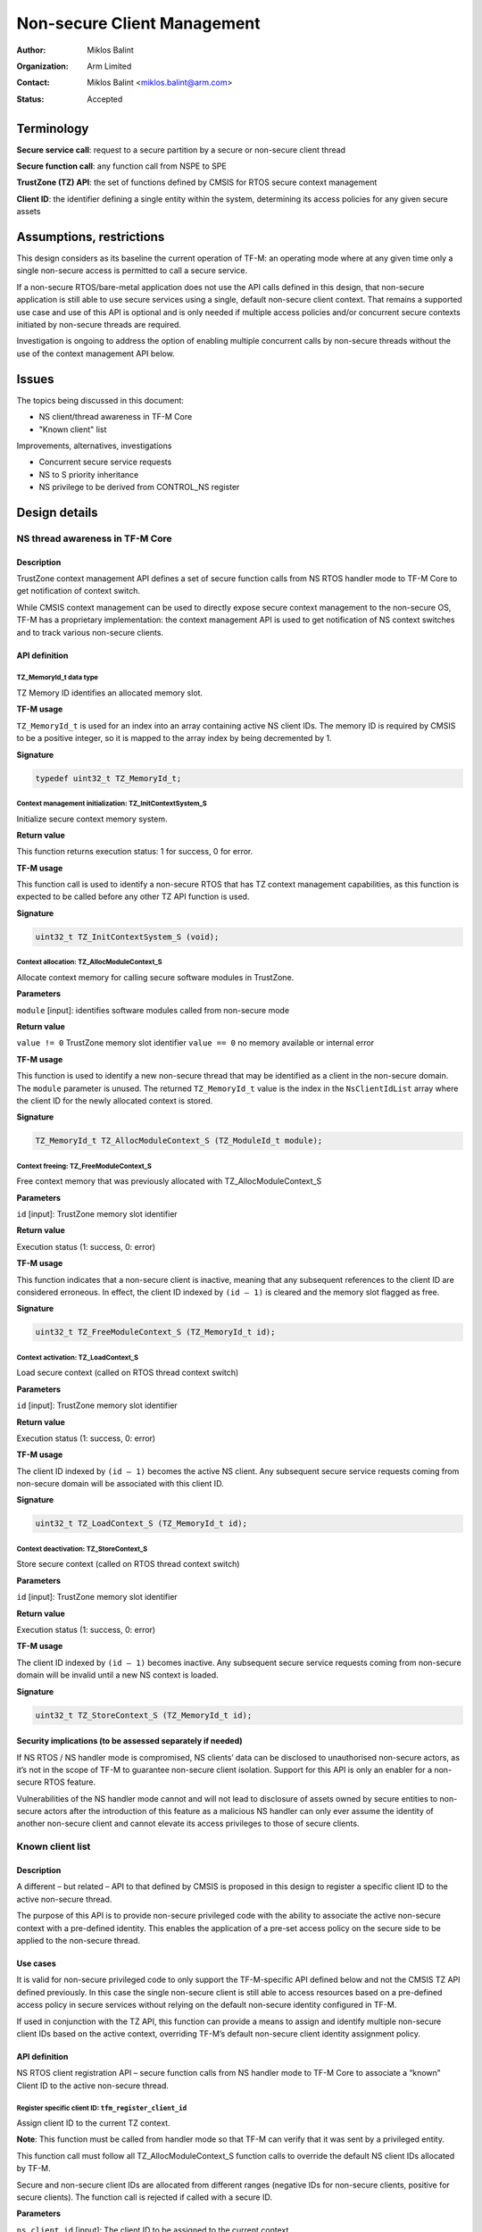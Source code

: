 ############################
Non-secure Client Management
############################

:Author: Miklos Balint
:Organization: Arm Limited
:Contact: Miklos Balint <miklos.balint@arm.com>
:Status: Accepted

***********
Terminology
***********

**Secure service call**: request to a secure partition by a secure or non-secure
client thread

**Secure function call**: any function call from NSPE to SPE

**TrustZone (TZ) API**: the set of functions defined by CMSIS for RTOS secure
context management

**Client ID**: the identifier defining a single entity within the system,
determining its access policies for any given secure assets

*************************
Assumptions, restrictions
*************************

This design considers as its baseline the current operation of TF-M: an
operating mode where at any given time only a single non-secure access is
permitted to call a secure service.

If a non-secure RTOS/bare-metal application does not use the API calls defined
in this design, that non-secure application is still able to use secure services
using a single, default non-secure client context. That remains a supported use
case and use of this API is optional and is only needed if multiple access
policies and/or concurrent secure contexts initiated by non-secure threads are
required.

Investigation is ongoing to address the option of enabling multiple concurrent
calls by non-secure threads without the use of the context management API below.

******
Issues
******

The topics being discussed in this document:

- NS client/thread awareness in TF-M Core
- "Known client" list

Improvements, alternatives, investigations

- Concurrent secure service requests
- NS to S priority inheritance
- NS privilege to be derived from CONTROL_NS register

**************
Design details
**************

NS thread awareness in TF-M Core
================================

Description
-----------

TrustZone context management API defines a set of secure function calls from NS
RTOS handler mode to TF-M Core to get notification of context switch.

While CMSIS context management can be used to directly expose secure context
management to the non-secure OS, TF-M has a proprietary implementation: the
context management API is used to get notification of NS context switches and
to track various non-secure clients.

.. _`API definition`:

API definition
--------------

TZ_MemoryId_t data type
^^^^^^^^^^^^^^^^^^^^^^^

TZ Memory ID identifies an allocated memory slot.

**TF-M usage**

``TZ_MemoryId_t`` is used for an index into an array containing active NS client
IDs. The memory ID is required by CMSIS to be a positive integer, so it is
mapped to the array index by being decremented by 1.

**Signature**

.. code-block:: c

    typedef uint32_t TZ_MemoryId_t;

Context management initialization: TZ_InitContextSystem_S
^^^^^^^^^^^^^^^^^^^^^^^^^^^^^^^^^^^^^^^^^^^^^^^^^^^^^^^^^

Initialize secure context memory system.

**Return value**

This function returns execution status: 1 for success, 0 for error.

**TF-M usage**

This function call is used to identify a non-secure RTOS that has TZ context
management capabilities, as this function is expected to be called before any
other TZ API function is used.

**Signature**

.. code-block:: c

    uint32_t TZ_InitContextSystem_S (void);

Context allocation: TZ_AllocModuleContext_S
^^^^^^^^^^^^^^^^^^^^^^^^^^^^^^^^^^^^^^^^^^^

Allocate context memory for calling secure software modules in TrustZone.

**Parameters**

``module`` [input]: identifies software modules called from non-secure mode

**Return value**

``value != 0`` TrustZone memory slot identifier
``value == 0`` no memory available or internal error

**TF-M usage**

This function is used to identify a new non-secure thread that may be identified
as a client in the non-secure domain. The ``module`` parameter is unused. The
returned ``TZ_MemoryId_t`` value is the index in the ``NsClientIdList`` array
where the client ID for the newly allocated context is stored.

**Signature**

.. code-block:: c

    TZ_MemoryId_t TZ_AllocModuleContext_S (TZ_ModuleId_t module);

Context freeing: TZ_FreeModuleContext_S
^^^^^^^^^^^^^^^^^^^^^^^^^^^^^^^^^^^^^^^

Free context memory that was previously allocated with TZ_AllocModuleContext_S

**Parameters**

``id`` [input]: TrustZone memory slot identifier

**Return value**

Execution status (1: success, 0: error)

**TF-M usage**

This function indicates that a non-secure client is inactive, meaning that any
subsequent references to the client ID are considered erroneous. In effect, the
client ID indexed by ``(id – 1)`` is cleared and the memory slot flagged as
free.

**Signature**

.. code-block:: c

    uint32_t TZ_FreeModuleContext_S (TZ_MemoryId_t id);

Context activation: TZ_LoadContext_S
^^^^^^^^^^^^^^^^^^^^^^^^^^^^^^^^^^^^

Load secure context (called on RTOS thread context switch)

**Parameters**

``id`` [input]: TrustZone memory slot identifier

**Return value**

Execution status (1: success, 0: error)

**TF-M usage**

The client ID indexed by ``(id – 1)`` becomes the active NS client. Any
subsequent secure service requests coming from non-secure domain will be
associated with this client ID.

**Signature**

.. code-block:: c

    uint32_t TZ_LoadContext_S (TZ_MemoryId_t id);

Context deactivation: TZ_StoreContext_S
^^^^^^^^^^^^^^^^^^^^^^^^^^^^^^^^^^^^^^^

Store secure context (called on RTOS thread context switch)

**Parameters**

``id`` [input]: TrustZone memory slot identifier

**Return value**

Execution status (1: success, 0: error)

**TF-M usage**

The client ID indexed by ``(id – 1)`` becomes inactive. Any subsequent secure
service requests coming from non-secure domain will be invalid until a new NS
context is loaded.

**Signature**

.. code-block:: c

    uint32_t TZ_StoreContext_S (TZ_MemoryId_t id);

Security implications (to be assessed separately if needed)
-----------------------------------------------------------

If NS RTOS / NS handler mode is compromised, NS clients’ data can be disclosed
to unauthorised non-secure actors, as it’s not in the scope of TF-M to guarantee
non-secure client isolation. Support for this API is only an enabler for a
non-secure RTOS feature.

Vulnerabilities of the NS handler mode cannot and will not lead to disclosure of
assets owned by secure entities to non-secure actors after the introduction of
this feature as a malicious NS handler can only ever assume the identity of
another non-secure client and cannot elevate its access privileges to those of
secure clients.

Known client list
=================

Description
-----------

A different – but related – API to that defined by CMSIS is proposed in this
design to register a specific client ID to the active non-secure thread.

The purpose of this API is to provide non-secure privileged code with the
ability to associate the active non-secure context with a pre-defined identity.
This enables the application of a pre-set access policy on the secure side to be
applied to the non-secure thread.

Use cases
---------

It is valid for non-secure privileged code to only support the TF-M-specific API
defined below and not the CMSIS TZ API defined previously. In this case the
single non-secure client is still able to access resources based on a
pre-defined access policy in secure services without relying on the default
non-secure identity configured in TF-M.

If used in conjunction with the TZ API, this function can provide a means to
assign and identify multiple non-secure client IDs based on the active context,
overriding TF-M’s default non-secure client identity assignment policy.

API definition
--------------

NS RTOS client registration API – secure function calls from NS handler mode to
TF-M Core to associate a “known” Client ID to the active non-secure thread.

Register specific client ID: ``tfm_register_client_id``
^^^^^^^^^^^^^^^^^^^^^^^^^^^^^^^^^^^^^^^^^^^^^^^^^^^^^^^

Assign client ID to the current TZ context.

**Note**: This function must be called from handler mode so that TF-M can verify
that it was sent by a privileged entity.

This function call must follow all TZ_AllocModuleContext_S function calls to
override the default NS client IDs allocated by TF-M.

Secure and non-secure client IDs are allocated from different ranges (negative
IDs for non-secure clients, positive for secure clients). The function call is
rejected if called with a secure ID.

**Parameters**

``ns_client_id`` [input]: The client ID to be assigned to the current context

**Return value**

``TFM_SUCCESS`` (0) if the client ID assigned successfully, a non-zero error
code in case of error.

**Signature**

.. code-block:: c

    enum tfm_status_e tfm_register_client_id (int32_t ns_client_id);

********************
Implementation notes
********************

Option to reduce required context switch notifications
======================================================

According to TrustZone API definition ``TZ_StoreContext_S()`` is to be called
"at thread context switch after running a thread" and ``TZ_LoadContext_S`` "at
thread context switch before running a thread". The API definition does not
define the course of action to be taken if two ``TZ_LoadContext_S()`` calls are
made without an interleaving StoreContext.

The proposal for TF-M is to accept this as a valid scenario where the second
``TZ_LoadContext_S()`` call is taken to imply a ``TZ_StoreContext_S()`` with
the previous active Memory_Id.

This assumption does not alter the intended use of ``TZ_StoreContext_S()``,
which remains a valid call with the behaviour as defined in the
`API definition`_ section above.

******************************************
Investigations, improvements, alternatives
******************************************

Concurrent secure service requests
==================================

If there are concurrent services requests, TF-M needs to identify the client for
each request and should make their corresponding context available in the secure
domain. Client ID needs to be associated with the secure service request so that
a NS context switch does not break client identification.

If a non-secure client is blocked on an asynchronous secure service completion,
the NS TFM library must provide a semaphore the NS thread can wait on, whereby
NS RTOS can schedule a different context.

Should a secure service completion happen for an inactive NS context, a
notification mechanism needs to be created to activate the given NS context.

The proposal is for the NS TFM library to include a NS IRQ handler for a
reserved interrupt signal. The ISR would identify the context to be activated
and release the corresponding semaphore.

NS to S priority inheritance
============================

Whether or not NS thread priorities should be influencing secure service
prioritization needs to be analysed. It is raised as a topic of discussion and
is not detailed in this document further at this stage.

NS privilege check for secure function calls
============================================

Non-secure privilege can be derived from CONTROL_NS instead of requiring NS to
call context management veneers in handler mode. This can be a more generic
approach, but implications are to be investigated.

**********
References
**********

Description of the TZ API:
https://www.keil.com/pack/doc/CMSIS/Core/html/group__context__trustzone__functions.html

--------------

*Copyright (c) 2019-2021, Arm Limited. All rights reserved.*
